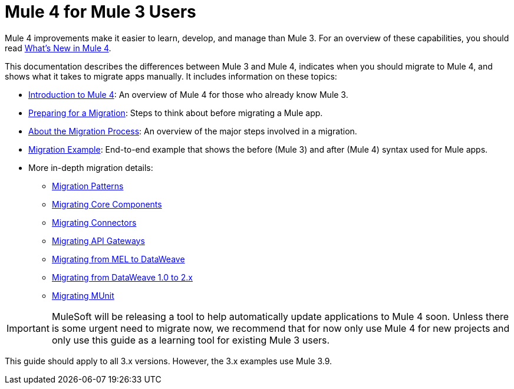 = Mule 4 for Mule 3 Users
// author: Dan D

Mule 4 improvements make it easier to learn, develop, and manage than Mule 3. For an overview of these capabilities, you should read link:mule-runtime-updates[What's New in Mule 4].

This documentation describes the differences between Mule 3 and Mule 4, indicates when you should migrate to Mule 4, and shows what it takes to migrate apps manually. It includes information on these topics:

* link:intro-overview[Introduction to Mule 4]: An overview of Mule 4 for those who already know Mule 3.
* link:migration-prep[Preparing for a Migration]: Steps to think about before migrating a Mule app.
* link:migration-process[About the Migration Process]: An overview of the major steps involved in a migration.
* link:migration-example-complex[Migration Example]: End-to-end example that shows the before (Mule 3) and after (Mule 4) syntax used for Mule apps.
* More in-depth migration details:
 ** link:migration-patterns[Migration Patterns]
 ** link:migration-core[Migrating Core Components]
 ** link:migration-connectors[Migrating Connectors]
 ** link:migration-api-gateways[Migrating API Gateways]
 ** link:migration-mel[Migrating from MEL to DataWeave]
 ** link:migration-dataweave[Migrating from DataWeave 1.0 to 2.x]
 ** link:migration-munit[Migrating MUnit]
+
// ** link:migration-devkit-to-mule-sdk[Migrating DevKit to the Mule SDK]

IMPORTANT: MuleSoft will be releasing a tool to help automatically update applications to Mule 4 soon. Unless there is some urgent need to migrate now, we recommend that for now only use Mule 4 for new projects and only use this guide as a learning tool for existing Mule 3 users.

This guide should apply to all 3.x versions. However, the 3.x examples use Mule 3.9.
